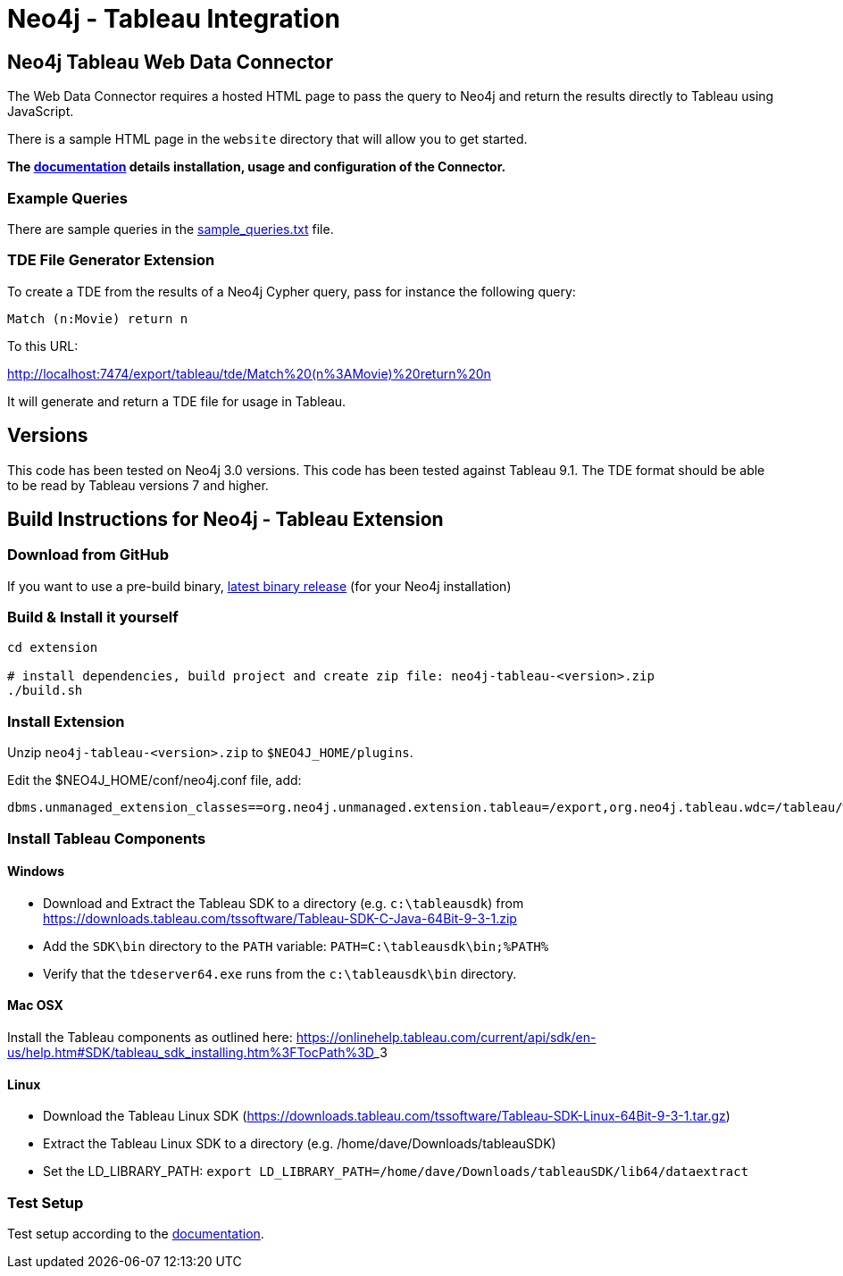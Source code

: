 = Neo4j - Tableau Integration

== Neo4j Tableau Web Data Connector

The Web Data Connector requires a hosted HTML page to pass the query to Neo4j and return the results directly to Tableau using JavaScript.

There is a sample HTML page in the `website` directory that will allow you to get started.

*The link:./documentation/neo4j-tableau-web-data-connector.adoc[documentation] details installation, usage and configuration of the Connector.*

=== Example Queries

There are sample queries in the link:./documentation/sample_queries.txt[sample_queries.txt] file.

=== TDE File Generator Extension

To create a TDE from the results of a Neo4j Cypher query, pass for instance the following query:

[source,cypher]
----
Match (n:Movie) return n
----

To this URL:

http://localhost:7474/export/tableau/tde/Match%20(n%3AMovie)%20return%20n

It will generate and return a TDE file for usage in Tableau.

== Versions

This code has been tested on Neo4j 3.0 versions. 
This code has been tested against Tableau 9.1.
The TDE format should be able to be read by Tableau versions 7 and higher.


== Build Instructions for Neo4j - Tableau Extension

=== Download from GitHub

If you want to use a pre-build binary, link:./releases[latest binary release] (for your Neo4j installation)

=== Build & Install it yourself

----
cd extension

# install dependencies, build project and create zip file: neo4j-tableau-<version>.zip
./build.sh
----

=== Install Extension

Unzip `neo4j-tableau-<version>.zip` to `$NEO4J_HOME/plugins`.

Edit the $NEO4J_HOME/conf/neo4j.conf file, add:

----
dbms.unmanaged_extension_classes==org.neo4j.unmanaged.extension.tableau=/export,org.neo4j.tableau.wdc=/tableau/wdc
----

=== Install Tableau Components

==== Windows

* Download and Extract the Tableau SDK to a directory (e.g. `c:\tableausdk`) from https://downloads.tableau.com/tssoftware/Tableau-SDK-C-Java-64Bit-9-3-1.zip
* Add the `SDK\bin` directory to the `PATH` variable: `PATH=C:\tableausdk\bin;%PATH%`
* Verify that the `tdeserver64.exe` runs from the `c:\tableausdk\bin` directory.

==== Mac OSX

Install the Tableau components as outlined here:
https://onlinehelp.tableau.com/current/api/sdk/en-us/help.htm#SDK/tableau_sdk_installing.htm%3FTocPath%3D_____3

==== Linux

* Download the Tableau Linux SDK (https://downloads.tableau.com/tssoftware/Tableau-SDK-Linux-64Bit-9-3-1.tar.gz)
* Extract the Tableau Linux SDK to a directory (e.g. /home/dave/Downloads/tableauSDK)
* Set the LD_LIBRARY_PATH: `export LD_LIBRARY_PATH=/home/dave/Downloads/tableauSDK/lib64/dataextract`


=== Test Setup

Test setup according to the link:./documentation/neo4j-tableau-web-data-connector.adoc[documentation].
